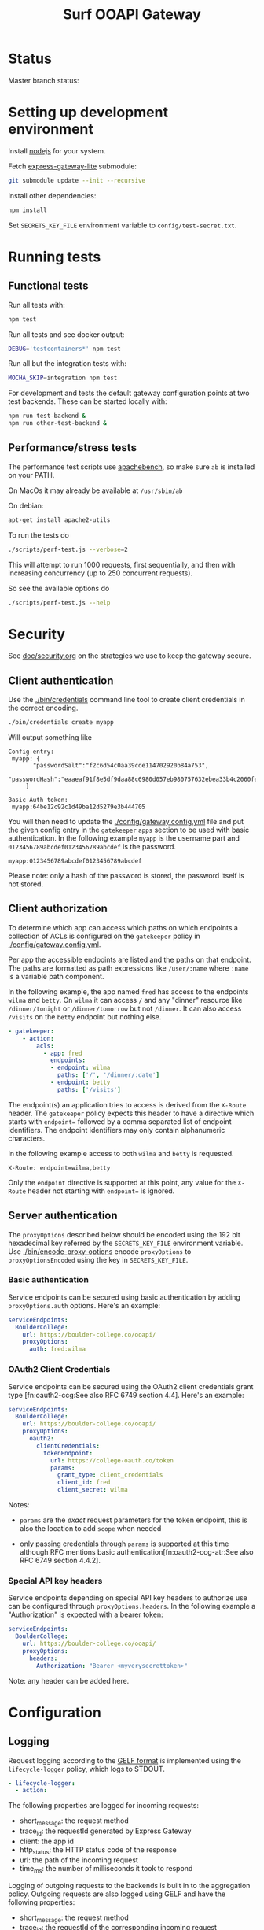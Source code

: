 #+TITLE:  Surf OOAPI Gateway

* Status

  Master branch status: [[https://github.com/SURFnet/surf-ooapi-gateway/workflows/test-v4/badge.svg]] [[https://github.com/SURFnet/surf-ooapi-gateway/workflows/test-v5/badge.svg]]

* Setting up development environment

  Install [[https://nodejs.org/en/][nodejs]] for your system.

  Fetch [[https://github.com/jomco/express-gateway-lite][express-gateway-lite]] submodule:

  #+begin_src sh
    git submodule update --init --recursive
  #+end_src

  Install other dependencies:

  #+begin_src sh
    npm install
  #+end_src

  Set ~SECRETS_KEY_FILE~ environment variable to
  ~config/test-secret.txt~.

* Running tests
** Functional tests

   Run all tests with:

   #+begin_src sh
     npm test
   #+end_src

   Run all tests and see docker output:

   #+begin_src sh
     DEBUG='testcontainers*' npm test
   #+end_src

   Run all but the integration tests with:

   #+begin_src sh
     MOCHA_SKIP=integration npm test
   #+end_src

   For development and tests the default gateway configuration points
   at two test backends.  These can be started locally with:

   #+begin_src sh
     npm run test-backend &
     npm run other-test-backend &
   #+end_src

** Performance/stress tests

   The performance test scripts use [[https://httpd.apache.org/docs/2.4/programs/ab.html][apachebench]], so make sure ~ab~
   is installed on your PATH.

   On MacOs it may already be available at ~/usr/sbin/ab~

   On debian:
   #+begin_src sh
     apt-get install apache2-utils
   #+end_src

   To run the tests do

   #+begin_src sh
   ./scripts/perf-test.js --verbose=2
   #+end_src

   This will attempt to run 1000 requests, first sequentially, and
   then with increasing concurrency (up to 250 concurrent requests).

   So see the available options do
   #+begin_src sh
   ./scripts/perf-test.js --help
   #+end_src

* Security

  See [[file:doc/security.org][doc/security.org]] on the strategies we use to keep the gateway
  secure.

** Client authentication

   Use the [[./bin/credentials]] command line tool to create
   client credentials in the correct encoding.

   #+begin_src sh
     ./bin/credentials create myapp
   #+end_src

   Will output something like

   #+begin_example
   Config entry:
	myapp: {
          "passwordSalt":"f2c6d54c0aa39cde114702920b84a753",
          "passwordHash":"eaaeaf91f8e5df9daa88c6980d057eb980757632ebea33b4c2060fef33a31ba2"
        }

   Basic Auth token:
	myapp:64be12c92c1d49ba12d5279e3b444705
   #+end_example

   You will then need to update the [[./config/gateway.config.yml]] file
   and put the given config entry in the ~gatekeeper~ ~apps~ section
   to be used with basic authentication.  In the following example
   ~myapp~ is the username part and ~0123456789abcdef0123456789abcdef~
   is the password.

   #+begin_example
     myapp:0123456789abcdef0123456789abcdef
   #+end_example

   Please note: only a hash of the password is stored, the password
   itself is not stored.

** Client authorization
   <<client-auth>>

   To determine which app can access which paths on which endpoints a
   collection of ACLs is configured on the ~gatekeeper~ policy in
   [[./config/gateway.config.yml]].

   Per app the accessible endpoints are listed and the paths on that
   endpoint.  The paths are formatted as path expressions like
   ~/user/:name~ where ~:name~ is a variable path component.

   In the following example, the app named ~fred~ has access to the
   endpoints ~wilma~ and ~betty~.  On ~wilma~ it can access ~/~ and
   any "dinner" resource like ~/dinner/tonight~ or ~/dinner/tomorrow~
   but not ~/dinner~.  It can also access ~/visits~ on the ~betty~
   endpoint but nothing else.

   #+begin_src yaml
      - gatekeeper:
          - action:
              acls:
                - app: fred
                  endpoints:
                  - endpoint: wilma
                    paths: ['/', '/dinner/:date']
                  - endpoint: betty
                    paths: ['/visits']
   #+end_src

   The endpoint(s) an application tries to access is derived from the
   ~X-Route~ header.  The ~gatekeeper~ policy expects this header to
   have a directive which starts with ~endpoint=~ followed by a comma
   separated list of endpoint identifiers.  The endpoint identifiers
   may only contain alphanumeric characters.

   In the following example access to both ~wilma~ and ~betty~ is
   requested.

   #+begin_example
     X-Route: endpoint=wilma,betty
   #+end_example

   Only the ~endpoint~ directive is supported at this point, any value
   for the ~X-Route~ header not starting with ~endpoint=~ is ignored.

** Server authentication

The ~proxyOptions~ described below should be encoded using the 192 bit
hexadecimal key referred by the ~SECRETS_KEY_FILE~ environment
variable.  Use [[./bin/encode-proxy-options]] encode ~proxyOptions~
to ~proxyOptionsEncoded~ using the key in ~SECRETS_KEY_FILE~.

*** Basic authentication

    Service endpoints can be secured using basic authentication by
    adding ~proxyOptions.auth~ options.  Here's an example:

    #+begin_src yaml
      serviceEndpoints:
        BoulderCollege:
          url: https://boulder-college.co/ooapi/
          proxyOptions:
            auth: fred:wilma
    #+end_src

*** OAuth2 Client Credentials

    Service endpoints can be secured using the OAuth2 client
    credentials grant type [fn:oauth2-ccg:See also RFC 6749 section
    4.4].  Here's an example:

    #+begin_src yaml
      serviceEndpoints:
        BoulderCollege:
          url: https://boulder-college.co/ooapi/
          proxyOptions:
            oauth2:
              clientCredentials:
                tokenEndpoint:
                  url: https://college-oauth.co/token
                  params:
                    grant_type: client_credentials
                    client_id: fred
                    client_secret: wilma
    #+end_src

    Notes:

    - ~params~ are the /exact/ request parameters for the token
      endpoint, this is also the location to add ~scope~ when needed

    - only passing credentials through ~params~ is supported at this
      time although RFC mentions basic
      authentication[fn:oauth2-ccg-atr:See also RFC 6749 section
      4.4.2].

*** Special API key headers

    Service endpoints depending on special API key headers to
    authorize use can be configured through ~proxyOptions.headers~.
    In the following example a "Authorization" is expected with a
    bearer token:

    #+begin_src yaml
      serviceEndpoints:
        BoulderCollege:
          url: https://boulder-college.co/ooapi/
          proxyOptions:
            headers:
              Authorization: "Bearer <myverysecrettoken>"
    #+end_src

    Note: any header can be added here.

* Configuration

** Logging

   Request logging according to the [[https://docs.graylog.org/en/3.3/pages/gelf.html][GELF format]] is implemented using
   the ~lifecycle-logger~ policy, which logs to STDOUT.

   #+begin_src yaml
   - lifecycle-logger:
     - action:
   #+end_src

   The following properties are logged for incoming requests:

     - short_message: the request method
     - trace_id: the requestId generated by Express Gateway
     - client: the app id
     - http_status: the HTTP status code of the response
     - url: the path of the incoming request
     - time_ms: the number of milliseconds it took to respond

   Logging of outgoing requests to the backends is built in to the
   aggregation policy. Outgoing requests are also logged using GELF
   and have the following properties:

     - short_message: the request method
     - trace_id: the requestId of the corresponding incoming request
     - client: always 'PROXY'
     - http_status: the HTTP status code of the response
     - url: the full url of the outgoing request
     - time_ms: the number of milliseconds it took to respond

   Incoming and outgoing requests can be correlated using the trace_id.

** Log forwarding

   In production logs are forwarded to a Greylog server. In
   development you can test this setup using the services in
   [[./dev/observability/docker-compose.yml]]. See also
   [[./dev/observability/README.md]] and
   [[./dev/docker-compose-with-logging-and-redis.yml]]

** Endpoint timeouts

   Service endpoints can be configured to have a strict timeout policy
   by adding a ~proxyOptions.proxyTime~ option in milliseconds.  This
   is the maximum time allow for an endpoint to respond.  Here's an
   example:

   #+begin_src yaml
     serviceEndpoints:
       BoulderCollege:
         url: https://boulder-college.co/ooapi/
         proxyOptions:
           proxyTimeout: 10000
   #+end_src

** TLS

*** Setting server certificates

    To serve https requests, you need to specify your private key and
    the signed certificate as follows

    #+begin_src yaml
      https:
        port: 4444
        tls:
          default: # replace with real certificate in prod environment
            key: "config/testServer.key"
            cert: "config/testServer.crt"
    #+end_src

*** Generating self-signed certificates

    The integration tests allow self-signed certificates, which you
    can generate as follows:

    #+begin_src sh
      # create root certificate authority for signing our own certs
      cd config
      openssl genrsa -out testRootCA.key 2048
      openssl req -x509 -new -nodes -key testRootCA.key -sha256 -days 1024 -out testRootCA.pem

      # create server certificate
      openssl req -nodes -newkey rsa:2048 -keyout testServer.key -out testServer.csr
      openssl x509 -req -days 365 -in testServer.csr -CA testRootCA.pem -CAkey testRootCA.key -set_serial 01 -out testServer.crt
    #+end_src

** Request/response validation

   Requests and responses can be validated against the [[./ooapiv4.json][OOAPI
   specification]] using the ~openapi-validator~ policy.

   #+begin_src yaml
     - openapi-validator:
        - action:
            apiSpec: 'ooapiv4.json'
            validateRequests: true
            validateResponses: true
   #+end_src

   When ~validateRequests~ is ~true~, all incoming requests are
   validated.

   When ~validateResponses~ is ~true~, responses are validated when
   the request has an ~X-Validate-Response: true~ header.
*** OOAPI V4 & V5 configuration & validation

There are example configurations for handling and validating OOAPI v4
and v5 at [[config/gateway.config.yml.v4]] and
[[config/gateway.config.yml.v5]]. These include the correct set of
endpoint paths for each version, and refer to the API specifications
at [[ooapiv4.json]] and [[ooapiv5.json]].

The ooapiv5 json can be regenerated from the specification repository
(included as a submodule in [[ooapi-specification]]) by running:

#+begin_src sh
  make ooapiv5.json
#+end_src

Which will generate a version of ooapi specification that excludes the
response schemas since the full v5 specification is incompatible with
the validation library used.

You will need to have [[https://stedolan.github.io/jq/][jq]] installed. On MacOS, jq is available with
brew:

#+begin_src sh
  brew install jq
#+end_src

** Aggregation

   The ~aggregation~ policy will send requests to a number of
   endpoints in parallel and return an envelope containing the
   individual responses.

   The endpoints are determined by the the ~X-Route~ header, which
   contains a list of ~serviceEndpoint~ identifiers. If no ~X-Route~
   header is provided, all enabled endpoints in the client's ACL are
   used.

   #+begin_example
   X-Route: endpoint=tue,wur
   #+end_example

   See also [[client-auth][Client Authorization]].

** Aggregation and response validation

   When responses from multiple backends are aggregated, they are
   wrapped in an envelope.

   Aggregation has the following config options

*** ~noEnvelopIfAnyHeaders~

   #+begin_src yaml
     - aggregation:
         - action:
             noEnvelopIfAnyHeaders:
               'X-Validate-Response': 'true'
   #+end_src

   Since aggregated responses are never valid against the OOAPI spec,
   the gateway will not aggregate when ~X-Validate-Response: true~ is
   specified. In this case, the request must specify an ~X-Route~
   header with exactly one backend, or a ~BAD REQUEST~ response is
   returned.

*** ~keepRequestHeaders~

   #+begin_src yaml
     - aggregation:
         - action:
             keepRequestHeaders:
               - 'accept'
               - 'accept-language'
   #+end_src

   When keepRequestHeaders is specified it lists all headers from the
   client that will be forwarded to the backends.

   If keepRequestHeaders is not specified all headers will be
   forwarded.

*** ~keepResponseHeaders~

   #+begin_src yaml
     - aggregation:
         - action:
             keepResponseHeaders:
               - 'content-type'
               - 'content-length'
   #+end_src

   When keepResponseHeaders is specified it lists all headers from the
   endpoints that will be returned to the backends.

   If keepResponseHeaders is not specified all headers will be
   returned.

* Building deployable images

  The repository includes a [[./Dockerfile][Dockerfile]] that can be used to build a
  deployable docker image, including the configuration provided in the
  [[./config][./config]] directory.

  Ensure [[https://www.docker.com/][Docker]] is installed and do the usual

  #+begin_src sh
  docker build .
  #+end_src

  To build the image

* Setting up development environment


  The OOAPI Gateway runs on NodeJS. For an ergonomic development
  environment you need [[https://www.docker.com/get-started][Docker]] and  [[https://nodejs.org/en/][NodeJS + NPM]].

** Installing node dependencies

   Install the JS dependencies in the ~./node_modules~ local
   directory. You do not need to install any modules globally.

   #+begin_src sh
     npm install
   #+end_src

** Running the gateway in development

   #+BEGIN_SRC sh
    npm start
   #+END_SRC

** Running tests

   #+begin_src sh
   npm test
   #+end_src

* License

  Copyright (C) 2020 SURFnet B.V.

  This program is free software: you can redistribute it and/or modify it
  under the terms of the GNU General Public License as published by the Free
  Software Foundation, either version 3 of the License, or (at your option)
  any later version.

  This program is distributed in the hope that it will be useful, but WITHOUT
  ANY WARRANTY; without even the implied warranty of MERCHANTABILITY or
  FITNESS FOR A PARTICULAR PURPOSE. See the GNU General Public License for
  more details.

  You should have received a copy of the GNU General Public License along
  with this program. If not, see http://www.gnu.org/licenses/.
